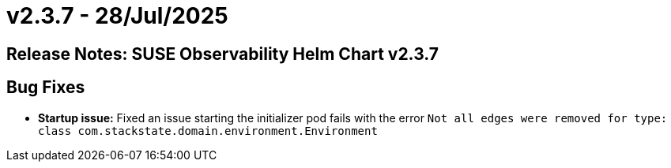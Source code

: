 = v2.3.7 - 28/Jul/2025
:description: SUSE Observability Self-hosted

== Release Notes: SUSE Observability Helm Chart v2.3.7

== Bug Fixes

* *Startup issue:* Fixed an issue starting the initializer pod fails with the error `Not all edges were removed for type: class com.stackstate.domain.environment.Environment`

